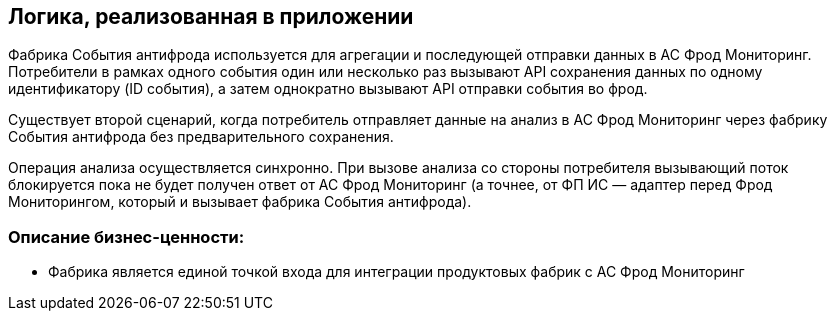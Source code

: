 == Логика, реализованная в приложении

Фабрика События антифрода используется для агрегации и последующей отправки данных в АС Фрод Мониторинг. Потребители
в рамках одного события один или несколько раз вызывают API сохранения данных по одному идентификатору (ID события),
а затем однократно вызывают API отправки события во фрод.

Существует второй сценарий, когда потребитель отправляет данные на анализ в АС Фрод Мониторинг через фабрику События
антифрода без предварительного сохранения.

Операция анализа осуществляется синхронно. При вызове анализа со стороны потребителя вызывающий поток блокируется пока
не будет получен ответ от АС Фрод Мониторинг (а точнее, от ФП ИС — адаптер перед Фрод Мониторингом, который и вызывает
фабрика События антифрода).

=== Описание бизнес-ценности:

* Фабрика является единой точкой входа для интеграции продуктовых фабрик с АС Фрод Мониторинг
